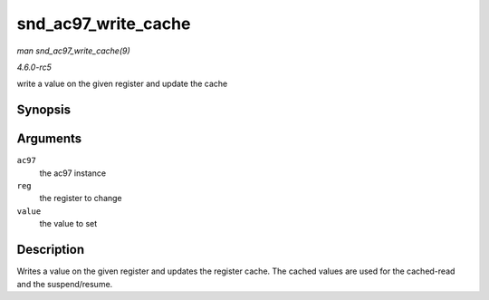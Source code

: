 .. -*- coding: utf-8; mode: rst -*-

.. _API-snd-ac97-write-cache:

====================
snd_ac97_write_cache
====================

*man snd_ac97_write_cache(9)*

*4.6.0-rc5*

write a value on the given register and update the cache


Synopsis
========

.. c:function:: void snd_ac97_write_cache( struct snd_ac97 * ac97, unsigned short reg, unsigned short value )

Arguments
=========

``ac97``
    the ac97 instance

``reg``
    the register to change

``value``
    the value to set


Description
===========

Writes a value on the given register and updates the register cache. The
cached values are used for the cached-read and the suspend/resume.


.. ------------------------------------------------------------------------------
.. This file was automatically converted from DocBook-XML with the dbxml
.. library (https://github.com/return42/sphkerneldoc). The origin XML comes
.. from the linux kernel, refer to:
..
.. * https://github.com/torvalds/linux/tree/master/Documentation/DocBook
.. ------------------------------------------------------------------------------
